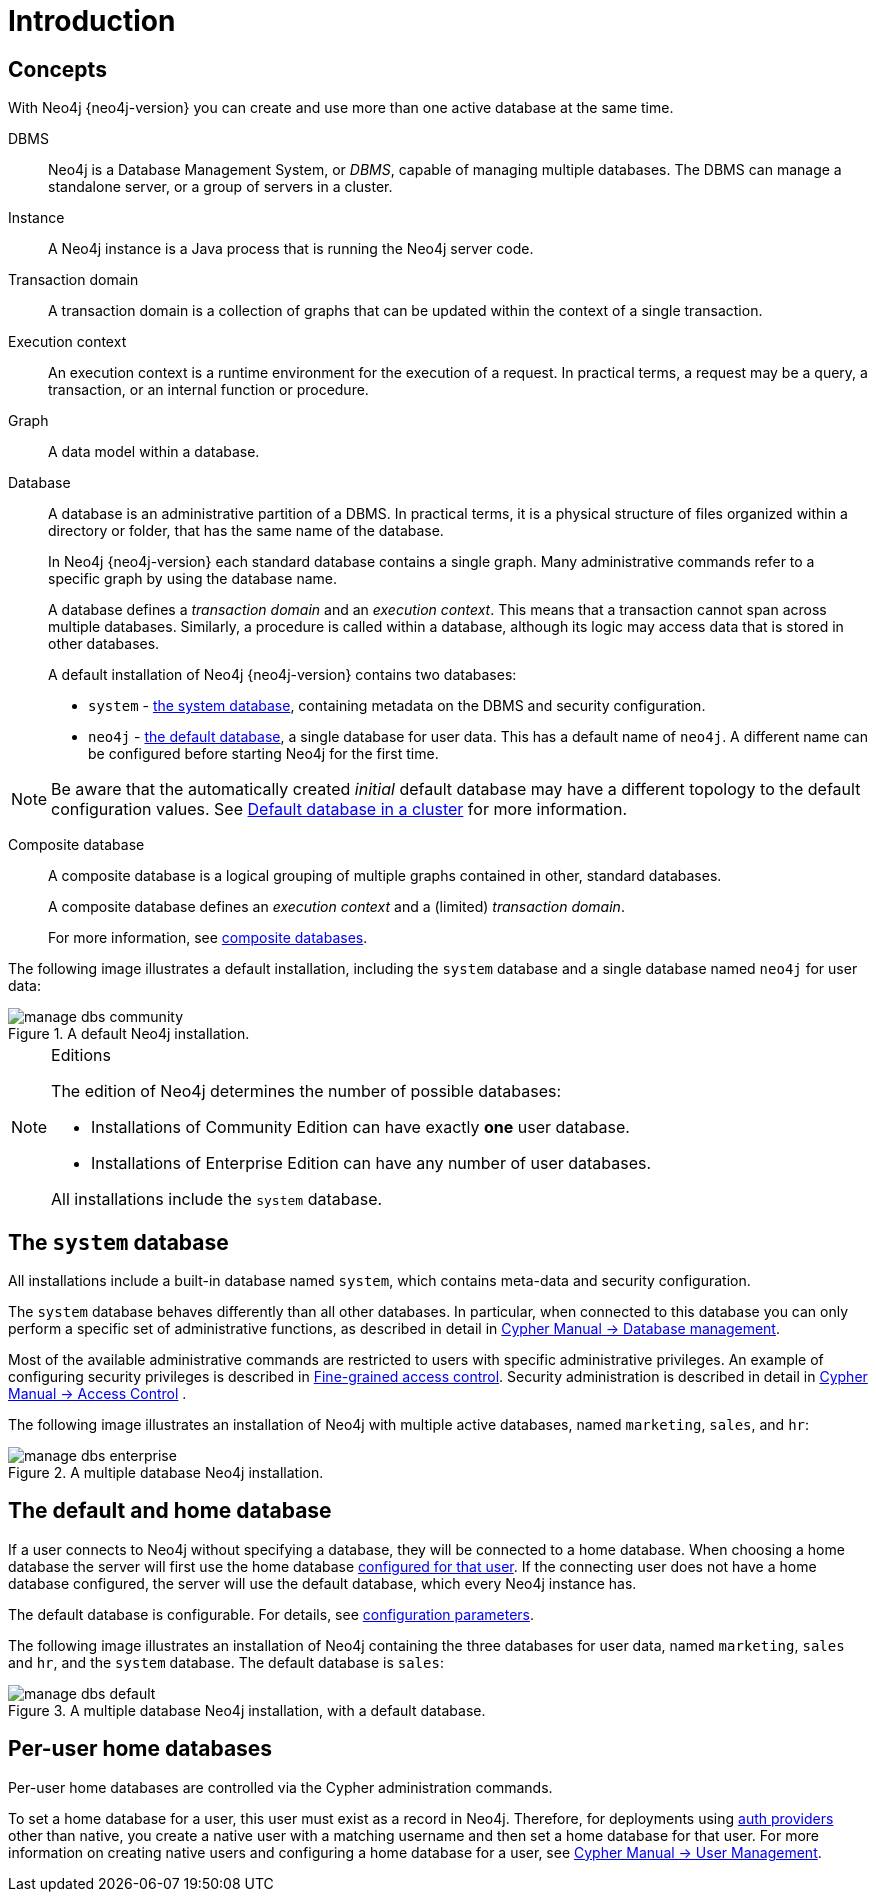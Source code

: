 :description: Introduction to managing multiple active databases with Neo4j.
[[manage-databases-introduction]]
= Introduction

[[manage-databases-concepts]]
== Concepts

With Neo4j {neo4j-version} you can create and use more than one active database at the same time.

DBMS::
Neo4j is a Database Management System, or _DBMS_, capable of managing multiple databases.
The DBMS can manage a standalone server, or a group of servers in a cluster.

Instance::
A Neo4j instance is a Java process that is running the Neo4j server code.

Transaction domain::
A transaction domain is a collection of graphs that can be updated within the context of a single transaction.

Execution context::
An execution context is a runtime environment for the execution of a request.
In practical terms, a request may be a query, a transaction, or an internal function or procedure.

Graph::
A data model within a database.

Database::
A database is an administrative partition of a DBMS.
In practical terms, it is a physical structure of files organized within a directory or folder, that has the same name of the database.
+
In Neo4j {neo4j-version} each standard database contains a single graph.
Many administrative commands refer to a specific graph by using the database name.
+
A database defines a _transaction domain_ and an _execution context_.
This means that a transaction cannot span across multiple databases.
Similarly, a procedure is called within a database, although its logic may access data that is stored in other databases.
+
A default installation of Neo4j {neo4j-version} contains two databases:
+
* `system` - xref:manage-databases/introduction.adoc#manage-databases-system[the system database], containing metadata on the DBMS and security configuration.
* `neo4j` - xref:manage-databases/introduction.adoc#manage-databases-default[the default database], a single database for user data.
This has a default name of `neo4j`.
A different name can be configured before starting Neo4j for the first time.

[NOTE]
====
Be aware that the automatically created _initial_ default database may have a different topology to the default configuration values. 
See xref:clustering/clustering-advanced/default-database.adoc[Default database in a cluster] for more information.
====

Composite database::
A composite database is a logical grouping of multiple graphs contained in other, standard databases.
+
A composite database defines an _execution context_ and a (limited) _transaction domain_.
+
For more information, see xref:composite-databases/introduction.adoc#composite-databases-overview[composite databases].

The following image illustrates a default installation, including the `system` database and a single database named `neo4j` for user data:

image::manage-dbs-community.png[title="A default Neo4j installation.", role="middle"]

.Editions
[NOTE]
====
The edition of Neo4j determines the number of possible databases:

* Installations of Community Edition can have exactly *one* user database.
* Installations of Enterprise Edition can have any number of user databases.

All installations include the `system` database.
====


[[manage-databases-system]]
== The `system` database

All installations include a built-in database named `system`, which contains meta-data and security configuration.

The `system` database behaves differently than all other databases.
In particular, when connected to this database you can only perform a specific set of administrative functions, as described in detail in link:{neo4j-docs-base-uri}/cypher-manual/{page-version}/databases[Cypher Manual -> Database management].

Most of the available administrative commands are restricted to users with specific administrative privileges.
An example of configuring security privileges is described in xref:authentication-authorization/access-control.adoc[Fine-grained access control].
Security administration is described in detail in link:{neo4j-docs-base-uri}/cypher-manual/{page-version}/access-control[Cypher Manual -> Access Control] .

The following image illustrates an installation of Neo4j with multiple active databases, named `marketing`, `sales`, and `hr`:

image::manage-dbs-enterprise.png[title="A multiple database Neo4j installation.", role="middle"]


[[manage-databases-default]]
== The default and home database

If a user connects to Neo4j without specifying a database, they will be connected to a home database.
When choosing a home database the server will first use the home database xref:manage-databases/introduction.adoc#manage-databases-home[configured for that user].
If the connecting user does not have a home database configured, the server will use the default database, which every Neo4j instance has.

The default database is configurable.
For details, see xref:manage-databases/configuration.adoc#manage-databases-parameters[configuration parameters].

The following image illustrates an installation of Neo4j containing the three databases for user data, named `marketing`, `sales` and `hr`, and the `system` database.
The default database is `sales`:

image::manage-dbs-default.png[title="A multiple database Neo4j installation, with a default database.", role="middle"]

[role=enterprise-edition]
[[manage-databases-home]]
== Per-user home databases

Per-user home databases are controlled via the Cypher administration commands.

To set a home database for a user, this user must exist as a record in Neo4j.
Therefore, for deployments using xref:authentication-authorization/introduction.adoc[auth providers] other than native, you create a native user with a matching username and then set a home database for that user.
For more information on creating native users and configuring a home database for a user, see link:{neo4j-docs-base-uri}/cypher-manual/{page-version}/access-control/manage-users[Cypher Manual -> User Management].
